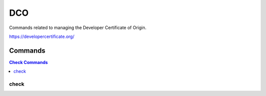 ###
DCO
###

Commands related to managing the Developer Certificate of Origin.

https://developercertificate.org/

.. program-output:: lftools dco --help

Commands
========

.. contents:: Check Commands
    :local:

check
---------

.. program-output:: List of git shas that are missing DCO (Signed-off-by line).
